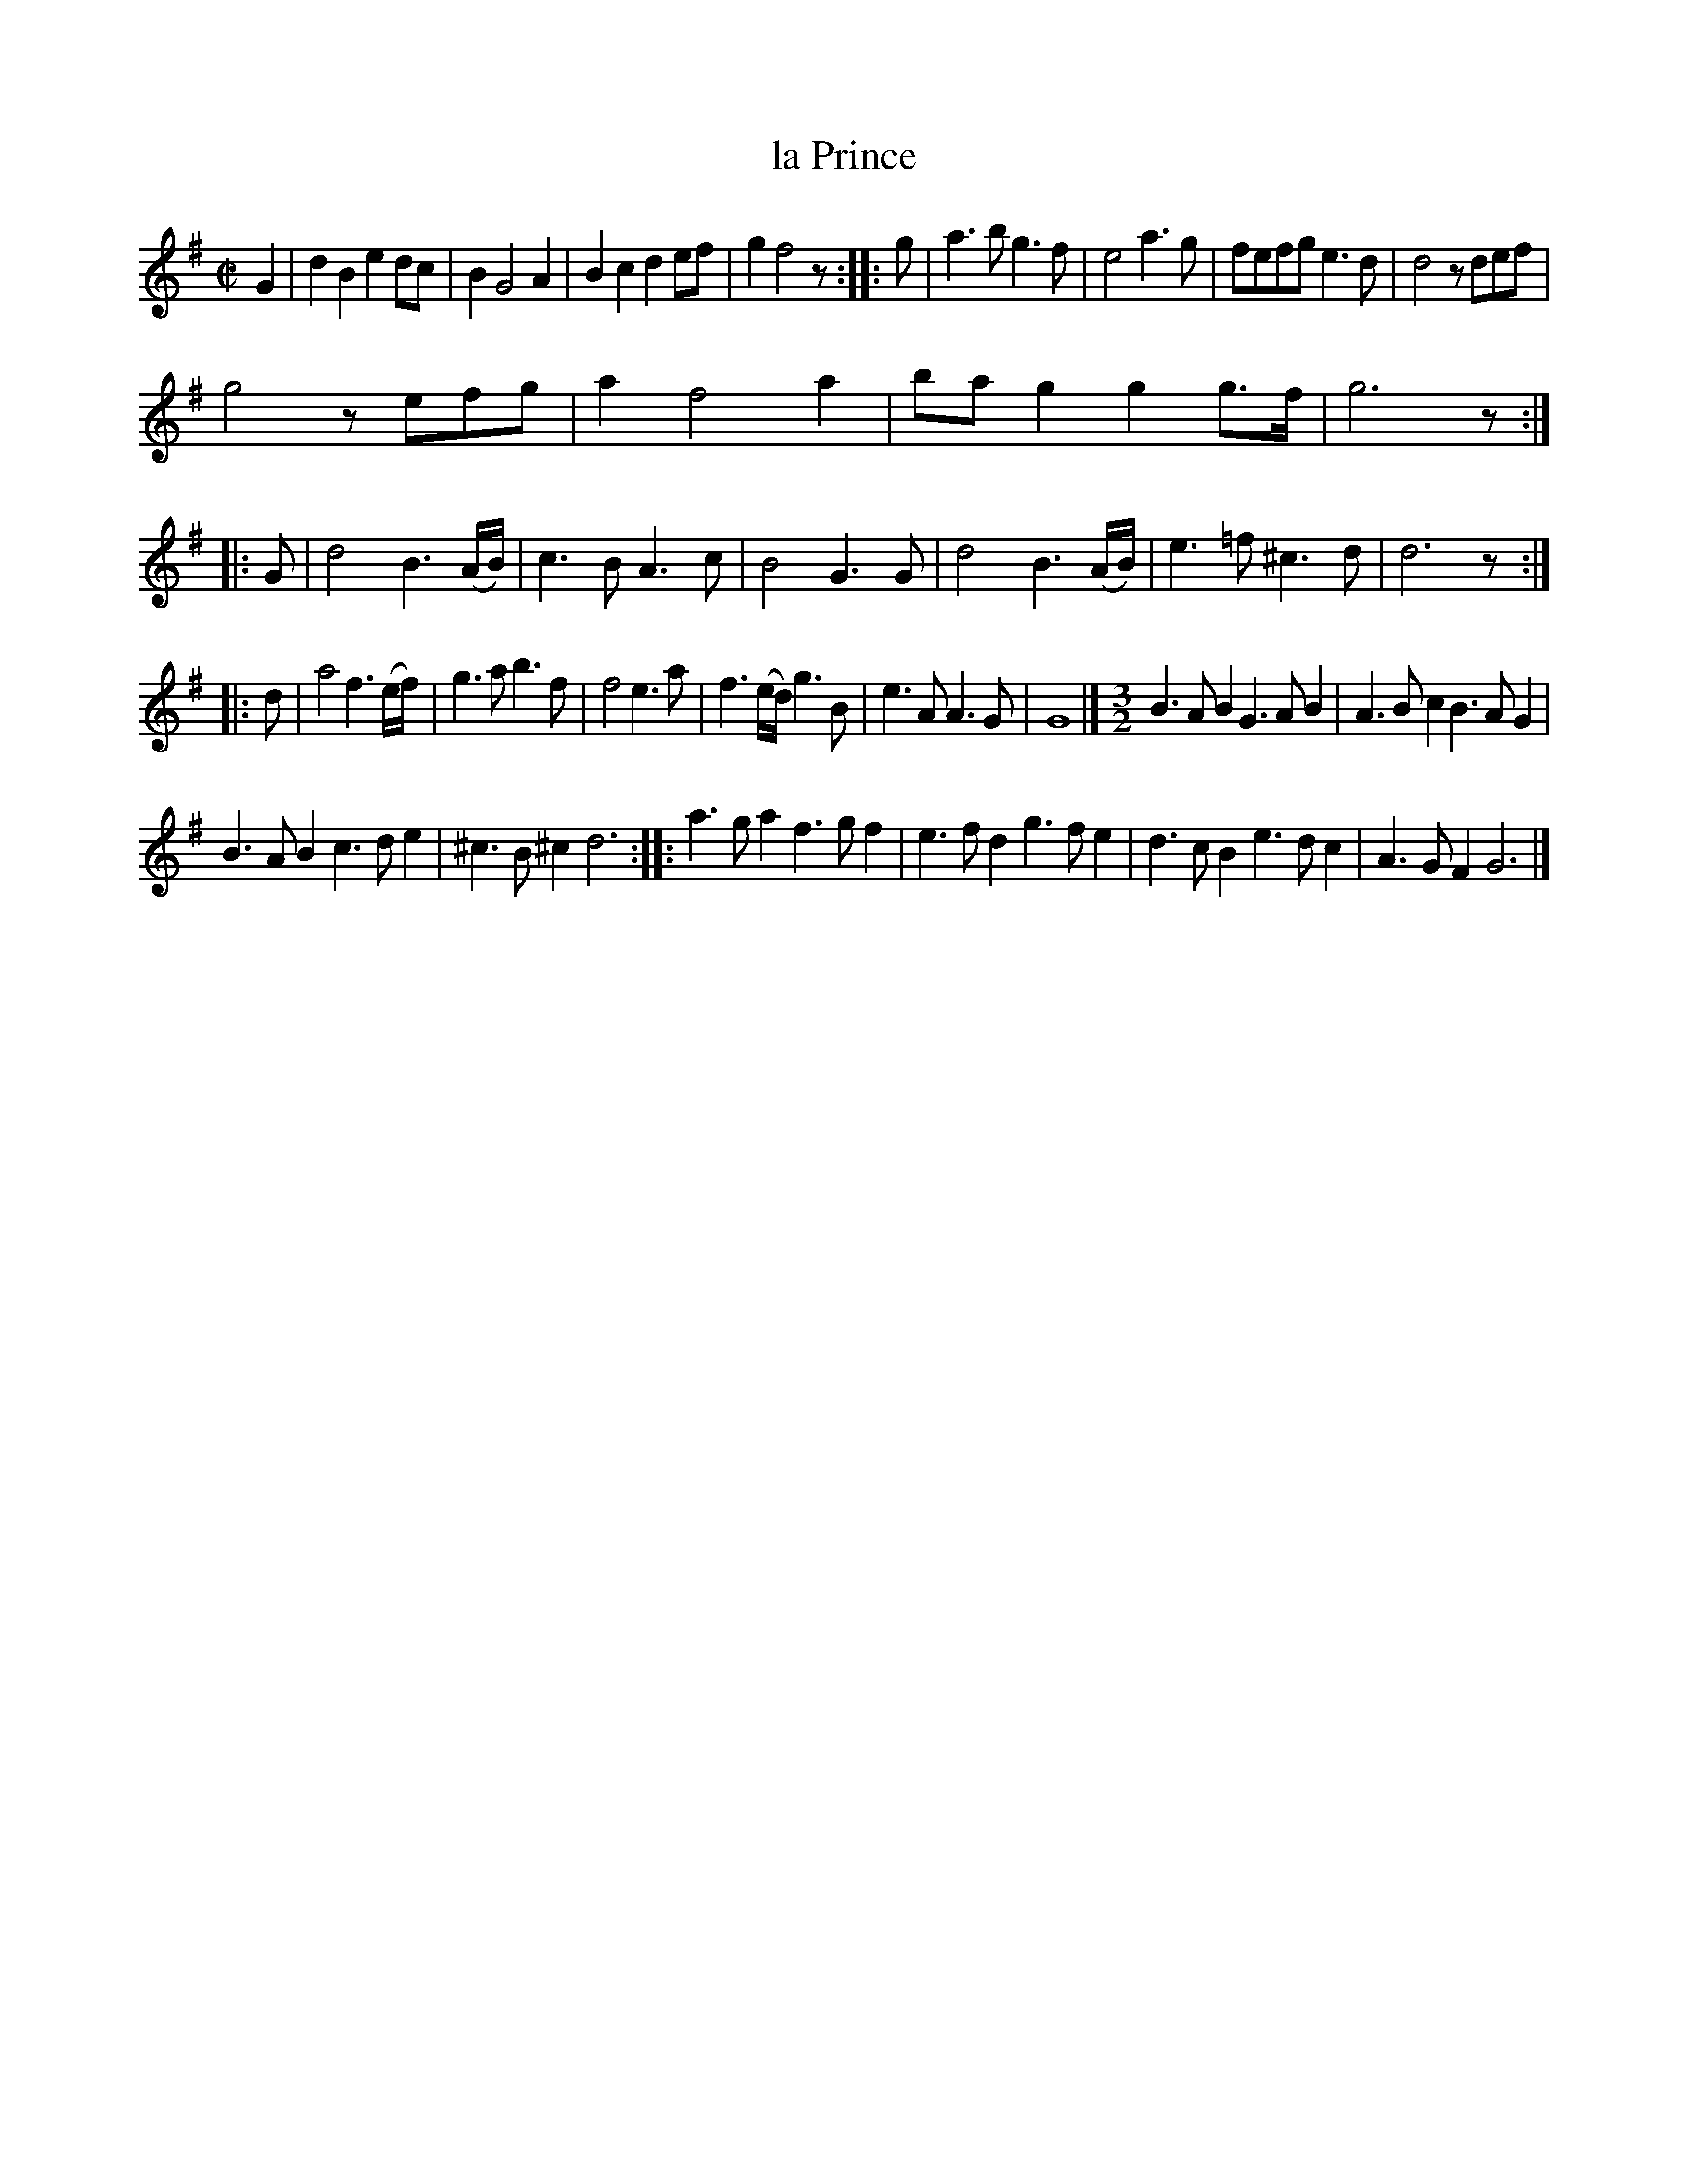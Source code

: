 X: 2053
T: la Prince
%R: _
B: Henry Playford "Apollo's Banquet", London 1687 (5th Edition)
F: https://archive.org/details/apollosbanquetco01rugg
Z: 2017 John Chambers <jc:trillian.mit.edu>
M: C|
L: 1/8
K: G
% - - - - - - - - - -
G2 |\
d2B2 e2dc | B2 G4 A2 |\
B2c2 d2ef | g2 f4 z :: g |\
a3b g3f | e4 a3g |\
fefg e3d | d4 zdef |
g4 zefg | a2 f4 a2 |\
bag2 g2g>f | g6 z :: G |\
d4 B3(A/B/) | c3B A3c |\
B4 G3G | d4 B3(A/B/) |\
e3=f ^c3d | d6 z :|
|: d |\
a4 f3(e/f/) | g3a b3f |\
f4 e3a | f3(e/d/) g3B |\
e3A A3G | G8 |][M:3/2] \
B3AB2 G3AB2 | A3Bc2 B3AG2 |
B3AB2 c3de2 | ^c3B^c2 d6 ::\
a3ga2 f3gf2 | e3fd2 g3fe2 |\
d3cB2 e3dc2 | A3GF2 G6 |]
% - - - - - - - - - -
